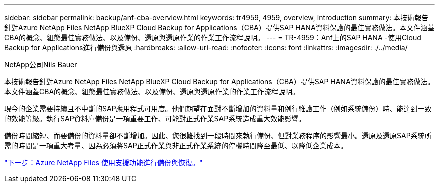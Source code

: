 ---
sidebar: sidebar 
permalink: backup/anf-cba-overview.html 
keywords: tr4959, 4959, overview, introduction 
summary: 本技術報告針對Azure NetApp Files NetApp BlueXP Cloud Backup for Applications（CBA）提供SAP HANA資料保護的最佳實務做法。本文件涵蓋CBA的概念、組態最佳實務做法、以及備份、還原與還原作業的作業工作流程說明。 
---
= TR-4959：Anf上的SAP HANA -使用Cloud Backup for Applications進行備份與還原
:hardbreaks:
:allow-uri-read: 
:nofooter: 
:icons: font
:linkattrs: 
:imagesdir: ./../media/


NetApp公司Nils Bauer

[role="lead"]
本技術報告針對Azure NetApp Files NetApp BlueXP Cloud Backup for Applications（CBA）提供SAP HANA資料保護的最佳實務做法。本文件涵蓋CBA的概念、組態最佳實務做法、以及備份、還原與還原作業的作業工作流程說明。

現今的企業需要持續且不中斷的SAP應用程式可用度。他們期望在面對不斷增加的資料量和例行維護工作（例如系統備份）時、能達到一致的效能等級。執行SAP資料庫備份是一項重要工作、可能對正式作業SAP系統造成重大效能影響。

備份時間縮短、而要備份的資料量卻不斷增加。因此、您很難找到一段時間來執行備份、但對業務程序的影響最小。還原及還原SAP系統所需的時間是一項重大考量、因為必須將SAP正式作業與非正式作業系統的停機時間降至最低、以降低企業成本。

link:anf-cba-backup-and-recovery-using-azure-netapp-files.html["下一步：Azure NetApp Files 使用支援功能進行備份與恢復。"]
